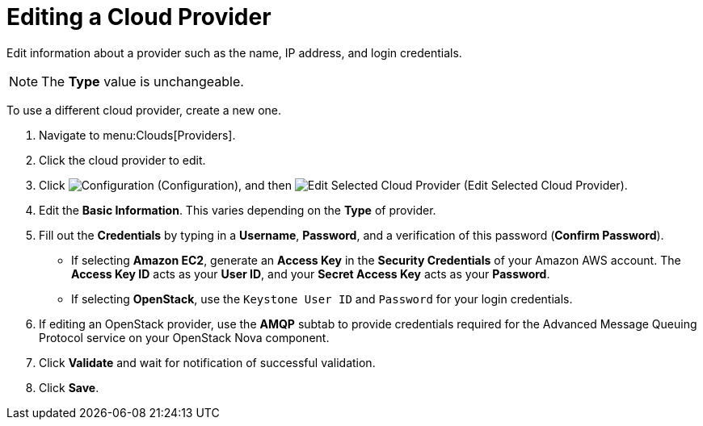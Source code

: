 = Editing a Cloud Provider

Edit information about a provider such as the name, IP address, and login credentials. 

[NOTE]
====== 
The *Type* value is unchangeable.
======

To use a different cloud provider, create a new one. 

. Navigate to menu:Clouds[Providers]. 
. Click the cloud provider to edit. 
. Click  image:images/1847.png[Configuration] (Configuration), and then  image:images/1851.png[Edit Selected Cloud Provider] (Edit Selected Cloud Provider). 
. Edit the *Basic Information*.
  This varies depending on the *Type* of provider. 
. Fill out the *Credentials* by typing in a *Username*, *Password*, and a verification of this password (*Confirm Password*). 
* If selecting *Amazon EC2*, generate an *Access Key* in the *Security Credentials* of your Amazon AWS account.
  The *Access Key ID* acts as your *User ID*, and your *Secret Access Key* acts as your *Password*. 
* If selecting *OpenStack*, use the `Keystone User ID` and `Password` for your login credentials. 
. If editing an OpenStack provider, use the *AMQP* subtab to provide credentials required for the Advanced Message Queuing Protocol service on your OpenStack Nova component. 
. Click *Validate* and wait for notification of successful validation. 
. Click *Save*.